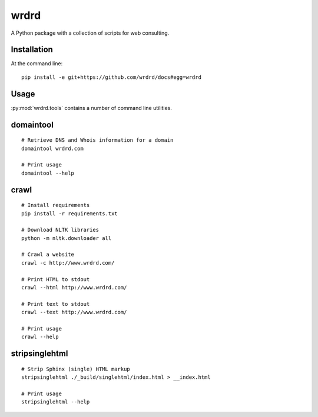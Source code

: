 
wrdrd
=======

A Python package with a collection of scripts for web consulting.

Installation
~~~~~~~~~~~~

At the command line::

    pip install -e git+https://github.com/wrdrd/docs#egg=wrdrd


Usage
~~~~~~~~

:py:mod:`wrdrd.tools` contains a number of command line utilities.

.. contents::
   :local:

domaintool
~~~~~~~~~~~
::

    # Retrieve DNS and Whois information for a domain
    domaintool wrdrd.com

    # Print usage
    domaintool --help


crawl
~~~~~~
::

    # Install requirements
    pip install -r requirements.txt

    # Download NLTK libraries
    python -m nltk.downloader all

    # Crawl a website
    crawl -c http://www.wrdrd.com/

    # Print HTML to stdout
    crawl --html http://www.wrdrd.com/

    # Print text to stdout
    crawl --text http://www.wrdrd.com/

    # Print usage
    crawl --help


stripsinglehtml
~~~~~~~~~~~~~~~~
::

    # Strip Sphinx (single) HTML markup
    stripsinglehtml ./_build/singlehtml/index.html > __index.html

    # Print usage
    stripsinglehtml --help
